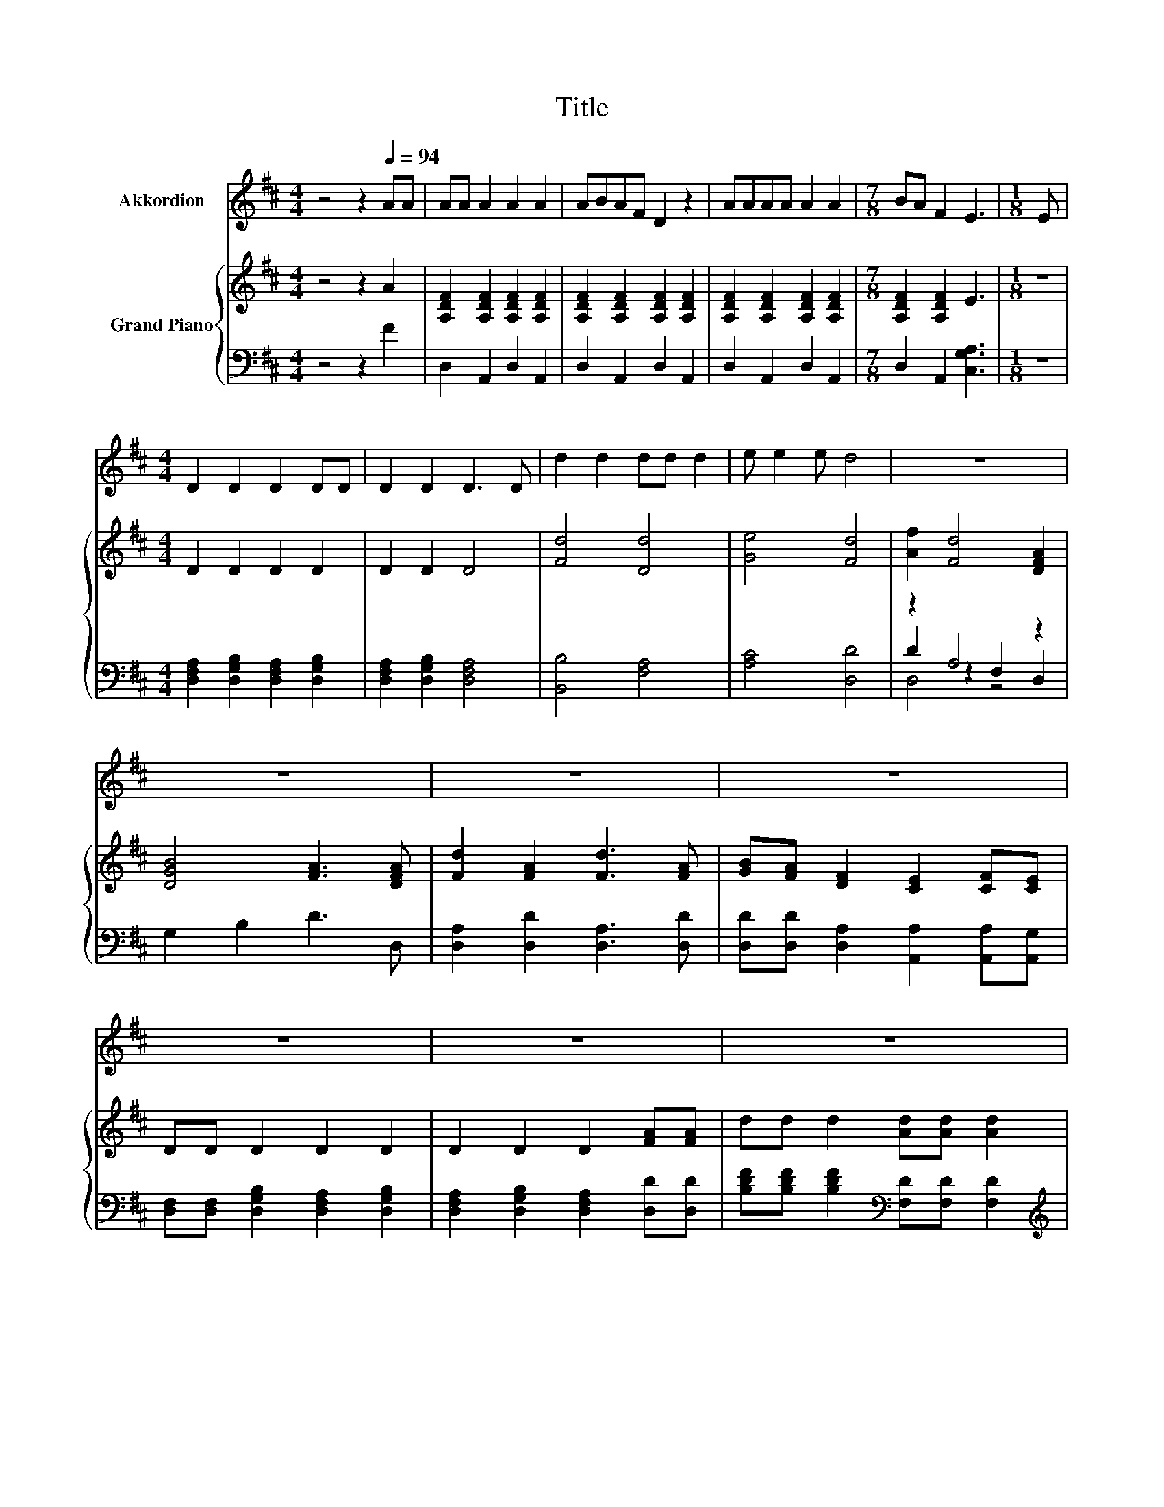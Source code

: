 X:1
T:Title
%%score 1 { 2 | ( 3 4 5 ) }
L:1/8
M:4/4
K:D
V:1 treble nm="Akkordion"
V:2 treble nm="Grand Piano"
V:3 bass 
V:4 bass 
V:5 bass 
V:1
 z4 z2[Q:1/4=94] AA | AA A2 A2 A2 | ABAF D2 z2 | AAAA A2 A2 |[M:7/8] BA F2 E3 |[M:1/8] E | %6
[M:4/4] D2 D2 D2 DD | D2 D2 D3 D | d2 d2 dd d2 | e e2 e d4 | z8 | z8 | z8 | z8 | z8 | z8 | z8 | %17
[M:3/4] z6 |] %18
V:2
 z4 z2 A2 | [A,DF]2 [A,DF]2 [A,DF]2 [A,DF]2 | [A,DF]2 [A,DF]2 [A,DF]2 [A,DF]2 | %3
 [A,DF]2 [A,DF]2 [A,DF]2 [A,DF]2 |[M:7/8] [A,DF]2 [A,DF]2 E3 |[M:1/8] z |[M:4/4] D2 D2 D2 D2 | %7
 D2 D2 D4 | [Fd]4 [Dd]4 | [Ge]4 [Fd]4 | [Af]2 [Fd]4 [DFA]2 | [DGB]4 [FA]3 [DFA] | %12
 [Fd]2 [FA]2 [Fd]3 [FA] | [GB][FA] [DF]2 [CE]2 [CF][CE] | DD D2 D2 D2 | D2 D2 D2 [FA][FA] | %16
 dd d2 [Ad][Ad] [Ad]2 |[M:3/4] e e2 e [Fd]2 |] %18
V:3
 z4 z2 F2 | D,2 A,,2 D,2 A,,2 | D,2 A,,2 D,2 A,,2 | D,2 A,,2 D,2 A,,2 |[M:7/8] D,2 A,,2 [C,G,A,]3 | %5
[M:1/8] z |[M:4/4] [D,F,A,]2 [D,G,B,]2 [D,F,A,]2 [D,G,B,]2 | [D,F,A,]2 [D,G,B,]2 [D,F,A,]4 | %8
 [B,,B,]4 [F,A,]4 | [A,C]4 [D,D]4 | z2 A,4 z2 | G,2 B,2 D3 D, | [D,A,]2 [D,D]2 [D,A,]3 [D,D] | %13
 [D,D][D,D] [D,A,]2 [A,,A,]2 [A,,A,][A,,G,] | [D,F,][D,F,] [D,G,B,]2 [D,F,A,]2 [D,G,B,]2 | %15
 [D,F,A,]2 [D,G,B,]2 [D,F,A,]2 [D,D][D,D] | [B,DF][B,DF] [B,DF]2[K:bass] [F,D][F,D] [F,D]2 | %17
[M:3/4][K:treble] [A,CA] [A,CA]2 [A,CG][K:bass] [D,D]2 |] %18
V:4
 x8 | x8 | x8 | x8 |[M:7/8] x7 |[M:1/8] x |[M:4/4] x8 | x8 | x8 | x8 | D2 z2 F,2 D,2 | x8 | x8 | %13
 x8 | x8 | x8 | x4[K:bass] x4 |[M:3/4][K:treble] x4[K:bass] x2 |] %18
V:5
 x8 | x8 | x8 | x8 |[M:7/8] x7 |[M:1/8] x |[M:4/4] x8 | x8 | x8 | x8 | D,4 z4 | x8 | x8 | x8 | x8 | %15
 x8 | x4[K:bass] x4 |[M:3/4][K:treble] x4[K:bass] x2 |] %18


